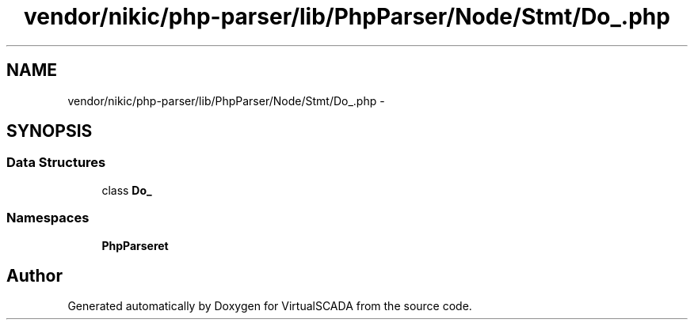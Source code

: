 .TH "vendor/nikic/php-parser/lib/PhpParser/Node/Stmt/Do_.php" 3 "Tue Apr 14 2015" "Version 1.0" "VirtualSCADA" \" -*- nroff -*-
.ad l
.nh
.SH NAME
vendor/nikic/php-parser/lib/PhpParser/Node/Stmt/Do_.php \- 
.SH SYNOPSIS
.br
.PP
.SS "Data Structures"

.in +1c
.ti -1c
.RI "class \fBDo_\fP"
.br
.in -1c
.SS "Namespaces"

.in +1c
.ti -1c
.RI " \fBPhpParser\\Node\\Stmt\fP"
.br
.in -1c
.SH "Author"
.PP 
Generated automatically by Doxygen for VirtualSCADA from the source code\&.
